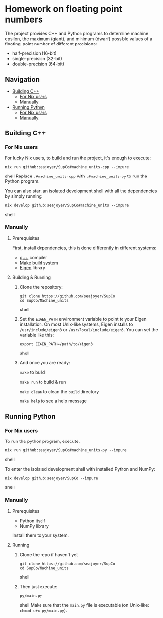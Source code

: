 * Homework on floating point numbers

The project provides C++ and Python programs to determine machine epsilon, the maximum (giant), and minimum (dwarf) possible values of a floating-point number of different precisions:

- half-precision (16-bit)
- single-precision (32-bit)
- double-precision (64-bit)

** Navigation
- [[#building-c][Building C++]]
  - [[#for-nix-users][For Nix users]]
  - [[#manually][Manually]]
- [[#running-python][Running Python]]
  - [[#for-nix-users-1][For Nix users]]
  - [[#manually-1][Manually]]

** Building C++

*** For Nix users

For lucky Nix users, to build and run the project, it's enough to execute:
#+begin_src shell
nix run github:seajoyer/SupCo#machine_units-cpp --impure
#+end_src shell
Replace ~.#machine_units-cpp~ with ~.#machine_units-py~ to run the Python program.

You can also start an isolated development shell with all the dependencies by simply running:
#+begin_src shell
nix develop github:seajoyer/SupCo#machine_units --impure
#+end_src shell

*** Manually

**** Prerequisites

First, install dependencies, this is done differently in different systems:

- [[https://gcc.gnu.org/][g++]] compiler
- [[https://www.gnu.org/software/make/#download][Make]] build system
- [[https://eigen.tuxfamily.org/][Eigen]] library

**** Building & Running

1. Clone the repository:
   #+begin_src shell
   git clone https://github.com/seajoyer/SupCo
   cd SupCo/Machine_units
   #+end_src shell
2. Set the ~EIGEN_PATH~ environment variable to point to your Eigen installation. On most Unix-like systems, Eigen installs to ~/usr/include/eigen3~ or ~/usr/local/include/eigen3~. You can set the variable like this:
   #+begin_src shell
   export EIGEN_PATH=/path/to/eigen3
   #+end_src shell
3. And once you are ready:

   ~make~ to build

   ~make run~ to build & run

   ~make clean~ to clean the ~build~ directory

   ~make help~ to see a help message

** Running Python

*** For Nix users

To run the python program, execute:

#+begin_src shell
nix run github:seajoyer/SupCo#machine_units-py --impure
#+end_src shell

To enter the isolated development shell with installed Python and NumPy:
#+begin_src shell
nix develop github:seajoyer/SupCo --impure
#+end_src shell

*** Manually

**** Prerequisites

- Python itself
- NumPy library

Install them to your system.

**** Running

1. Clone the repo if haven't yet
   #+begin_src shell
   git clone https://github.com/seajoyer/SupCo
   cd SupCo/Machine_units
   #+end_src shell
2. Then just execute:
   #+begin_src shell
   py/main.py
   #+end_src shell
   Make sure that the ~main.py~ file is executable (on Unix-like: ~chmod u+x py/main.py~).
